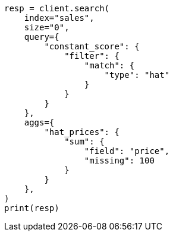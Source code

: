 // This file is autogenerated, DO NOT EDIT
// aggregations/metrics/sum-aggregation.asciidoc:109

[source, python]
----
resp = client.search(
    index="sales",
    size="0",
    query={
        "constant_score": {
            "filter": {
                "match": {
                    "type": "hat"
                }
            }
        }
    },
    aggs={
        "hat_prices": {
            "sum": {
                "field": "price",
                "missing": 100
            }
        }
    },
)
print(resp)
----
